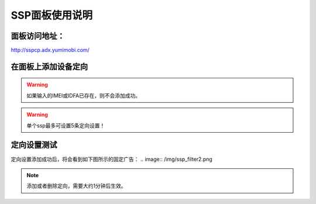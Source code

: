 SSP面板使用说明
===============

面板访问地址：  
------------------------
http://sspcp.adx.yumimobi.com/


在面板上添加设备定向
------------------------
.. image:: /img/ssp_filter1.png

.. warning:: 如果输入的IMEI或IDFA已存在，则不会添加成功。
.. warning:: 单个ssp最多可设置5条定向设置！

定向设置测试
----------------
定向设置添加成功后，将会看到如下图所示的固定广告：
.. image:: /img/ssp_filter2.png

.. note:: 添加或者删除定向，需要大约1分钟后生效。

